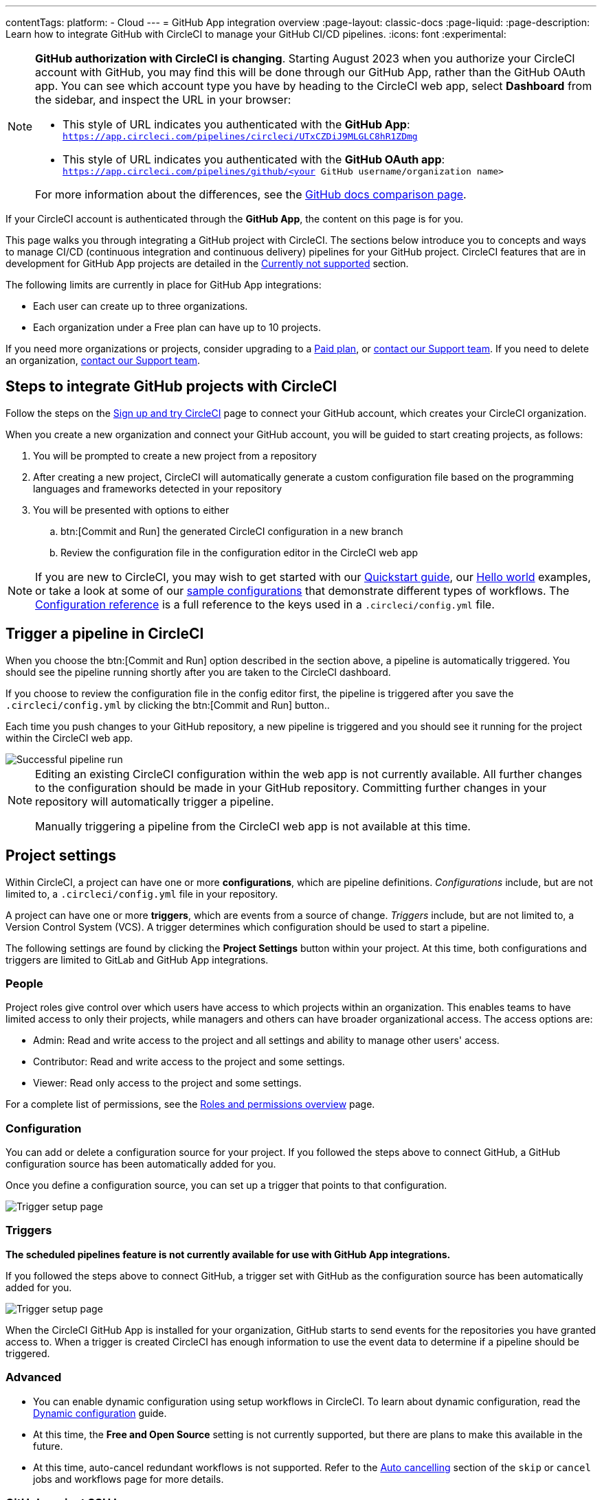 ---
contentTags:
  platform:
  - Cloud
---
= GitHub App integration overview
:page-layout: classic-docs
:page-liquid:
:page-description: Learn how to integrate GitHub with CircleCI to manage your GitHub CI/CD pipelines.
:icons: font
:experimental:

[NOTE]
====
**GitHub authorization with CircleCI is changing**. Starting August 2023 when you authorize your CircleCI account with GitHub, you may find this will be done through our GitHub App, rather than the GitHub OAuth app. You can see which account type you have by heading to the CircleCI web app, select **Dashboard** from the sidebar, and inspect the URL in your browser:

* This style of URL indicates you authenticated with the **GitHub App**: `https://app.circleci.com/pipelines/circleci/UTxCZDiJ9MLGLC8hR1ZDmg`
* This style of URL indicates you authenticated with the **GitHub OAuth app**: `https://app.circleci.com/pipelines/github/<your GitHub username/organization name>`

For more information about the differences, see the link:https://docs.github.com/en/apps/oauth-apps/building-oauth-apps/differences-between-github-apps-and-oauth-apps[GitHub docs comparison page].
====

If your CircleCI account is authenticated through the **GitHub App**, the content on this page is for you.

This page walks you through integrating a GitHub project with CircleCI. The sections below introduce you to concepts and ways to manage CI/CD (continuous integration and continuous delivery) pipelines for your GitHub project. CircleCI features that are in development for GitHub App projects are detailed in the <<currently-not-supported>> section.

The following limits are currently in place for GitHub App integrations:

- Each user can create up to three organizations.
- Each organization under a Free plan can have up to 10 projects.

If you need more organizations or projects, consider upgrading to a xref:plan-overview#[Paid plan], or link:https://support.circleci.com/hc/en-us/requests/new[contact our Support team]. If you need to delete an organization, link:https://support.circleci.com/hc/en-us/articles/13006651761307-How-to-Delete-an-Organization[contact our Support team].

[#sign-up]
== Steps to integrate GitHub projects with CircleCI

Follow the steps on the xref:first-steps#[Sign up and try CircleCI] page to connect your GitHub account, which creates your CircleCI organization.

When you create a new organization and connect your GitHub account, you will be guided to start creating projects, as follows:

. You will be prompted to create a new project from a repository
. After creating a new project, CircleCI will automatically generate a custom configuration file based on the programming languages and frameworks detected in your repository
. You will be presented with options to either
.. btn:[Commit and Run] the generated CircleCI configuration in a new branch
.. Review the configuration file in the configuration editor in the CircleCI web app

NOTE: If you are new to CircleCI, you may wish to get started with our xref:getting-started#[Quickstart guide], our xref:hello-world#[Hello world] examples, or take a look at some of our xref:sample-config#[sample configurations] that demonstrate different types of workflows. The xref:configuration-reference#[Configuration reference] is a full reference to the keys used in a `.circleci/config.yml` file.

[#trigger-pipeline]
== Trigger a pipeline in CircleCI

When you choose the btn:[Commit and Run] option described in the section above, a pipeline is automatically triggered. You should see the pipeline running shortly after you are taken to the CircleCI dashboard.

If you choose to review the configuration file in the config editor first, the pipeline is triggered after you save the `.circleci/config.yml` by clicking the btn:[Commit and Run] button..

Each time you push changes to your GitHub repository, a new pipeline is triggered and you should see it running for the project within the CircleCI web app.

image::{{site.baseurl}}/assets/img/docs/gl-ga/gitlab-ga-successful-pipeline.png[Successful pipeline run]

[NOTE]
====
Editing an existing CircleCI configuration within the web app is not currently available. All further changes to the configuration should be made in your GitHub repository. Committing further changes in your repository will automatically trigger a pipeline.

Manually triggering a pipeline from the CircleCI web app is not available at this time.
====

[#project-settings]
== Project settings

Within CircleCI, a project can have one or more **configurations**, which are pipeline definitions. _Configurations_ include, but are not limited to, a `.circleci/config.yml` file in your repository.

A project can have one or more **triggers**, which are events from a source of change. _Triggers_ include, but are not limited to, a Version Control System (VCS). A trigger determines which configuration should be used to start a pipeline.

The following settings are found by clicking the **Project Settings** button within your project. At this time, both configurations and triggers are limited to GitLab and GitHub App integrations.

[#people]
=== People

Project roles give control over which users have access to which projects within an organization. This enables teams to have limited access to only their projects, while managers and others can have broader organizational access. The access options are:

* Admin: Read and write access to the project and all settings and ability to manage other users' access.
* Contributor: Read and write access to the project and some settings.
* Viewer: Read only access to the project and some settings.

For a complete list of permissions, see the xref:roles-and-permissions-overview#[Roles and permissions overview] page.

[#configuration]
=== Configuration

You can add or delete a configuration source for your project. If you followed the steps above to connect GitHub, a GitHub configuration source has been automatically added for you.

Once you define a configuration source, you can set up a trigger that points to that configuration.

image::{{site.baseurl}}/assets/img/docs/standalone/configuration-gh.png[Trigger setup page]

[#triggers]
=== Triggers

**The scheduled pipelines feature is not currently available for use with GitHub App integrations.**

If you followed the steps above to connect GitHub, a trigger set with GitHub as the configuration source has been automatically added for you.

image::{{site.baseurl}}/assets/img/docs/standalone/triggers-gh.png[Trigger setup page]

When the CircleCI GitHub App is installed for your organization, GitHub starts to send events for the repositories you have granted access to. When a trigger is created CircleCI has enough information to use the event data to determine if a pipeline should be triggered.

[#project-settings-advanced]
=== Advanced

- You can enable dynamic configuration using setup workflows in CircleCI. To learn about dynamic configuration, read the xref:dynamic-config#[Dynamic configuration] guide.
- At this time, the **Free and Open Source** setting is not currently supported, but there are plans to make this available in the future.
- At this time, auto-cancel redundant workflows is not supported. Refer to the xref:skip-build#auto-cancelling[Auto cancelling] section of the `skip` or `cancel` jobs and workflows page for more details.

[#project-settings-ssh-keys]
=== GitHub project SSH keys

When creating a project in CircleCI, you will create and add SSH keys. At this time, only **Additional SSH Keys** are applicable to GitHub App integrations.

[#create-ssh-key]
==== Create an SSH key

You will be guided through the SSH key generation process in the CircleCI web app on the **Create Project** page. The steps are as follows:

. Create an SSH key-pair by using the following command. When prompted to enter a passphrase, do **not** enter one:
+
```shell
  ssh-keygen -t ed25519 -C "your_email@example.com"
```

. Go to your GitHub repository menu:Settings[Security > Deploy Keys]. Copy and paste your public key here. We **do not** require write access. The title can be anything you want. Only a GitHub repository "admin" role is required (not GitHub organization owner), see link:https://docs.github.com/en/organizations/managing-user-access-to-your-organizations-repositories/managing-repository-roles/repository-roles-for-an-organization[GitHub's docs for more details].

. In the CircleCI web app **Create Project** page, copy and paste your private key, including `---BEGIN RSA PRIVATE KEY---` and `---END RSA PRIVATE KEY---`, into the **GitHub personal SSH key** field.

When you push to your GitHub repository from a job, CircleCI will use the SSH key you added.

For more information on SSH keys, please visit the xref:add-ssh-key#[Adding an SSH key to CircleCI] page.

[#organization-settings]
== Organization settings

For GitHub App integrations, organizations and users are managed independently from your VCS. Organizations and users are considered CircleCI organizations and users, with their own roles and permissions that do not rely on those defined in your VCS.

To manage settings at the organization level, click btn:[Organization Settings] in the CircleCI web app sidebar.

[#organization-settings-people]
=== People

Add or remove users, and manage user roles for the organization as well as user invites. See the xref:roles-and-permissions-overview#[Roles and permissions overview] page for full details.

[#roles-and-permissions]
== Roles and permissions

CircleCI users have different abilities depending on assigned roles in a particular organization. For a detailed list of CircleCI org and project roles and associated permissions, see the xref:roles-and-permissions-overview#[Roles and permissions] page.

[#deprecated-system-environment-variables]
== Deprecated system environment variables

There are a number of built-in environment variables that are not available in GitHub-based projects for accounts authenticated through the GitHub App. VCS support for each environment variable is indicated in the xref:variables#built-in-environment-variables[Built-in environment variables] table on the Project values and variables page. If your pipelines need these environment variables, we recommend you use suitable replacements from the available xref:pipeline-variables#[pipeline values].

[#Moving-from-github-oauth-app-to-github-app]
== Moving from the GitHub OAuth app integration to the GitHub App integration

CircleCI's GitHub App integration provides fine-grained permissions, uses short-lived tokens, and gives you more control over which repositories CircleCI has access to.  The CircleCI GitHub App also enables functionality like link:https://discuss.circleci.com/t/trigger-pipelines-from-anywhere-inbound-webhooks-now-in-preview/49864[inbound webhooks] and link:https://discuss.circleci.com/t/circleci-config-suggestions-bot/47918[CircleCI's config suggestions bot].

There is no automated way to migrate your organization from the GitHub OAuth app to CircleCI's GitHub App integration.  Before attempting to move your information from an org integrated with the GitHub OAuth app to an org integrated with CircleCI's GitHub App, **confirm that you do not immediately need any of the functionality listed in the <<currently-not-supported>> section below**. If you cannot move your organization because of missing functionality, link:https://docs.google.com/forms/d/e/1FAIpQLSfnYhFLjmZ0OP8goemexAvgHDPJqgHyDF1QiIl2HdPktTKvlQ/viewform[tell us why].  If you would like to switch from the OAuth app integration to the GitHub App integration, follow these steps:

CAUTION: The following steps include creating a new org. If you need to transfer private orbs or self-hosted runner resource classes to your new org, contact link:https://support.circleci.com/[Support at CircleCI] before following step 14.


. Open an incognito/private window and login to your current CircleCI account from circleci.com/login > "Signed up before September 2023" > Login with GitHub
. In the bottom left-hand corner, click the avatar and select "User Settings"
. Navigate to "Account Integrations" and click "Disconnect" in the GitHub section
. Log out and clear your browser cache.  Then go to circleci.com/signup and create a new email/password login.
. Fill out the onboarding survey and on the "Connect your code" page, click the gravitar in the bottom left-hand corner. Navigate to "User Settings" > "Account Integrations".
. At the bottom of the page, click on the link that says, "if you received instructions..." and re-authorize the GitHub organization. At this point, you will have a new CircleCI account that still has your old GitHub OAuth App organizations, but can also be used to login via email/password which will be the login mechanism after you have switched to the GitHub App integration.
. From your existing CircleCI organization in the CircleCI web app, click the organization dropdown in the top-left corner.
. At the bottom of the drop-down, click btn:[Create New Organization].
. On the "Connect your code" page, click btn:[Connect] next to "GitHub".
. You will be redirected to GitHub to install the CircleCI GitHub App into your GitHub organization.
+
NOTE: You can install the CircleCI GitHub App into the same GitHub organization that already uses the GitHub OAuth App integration.
. Follow the instructions to create a project that is connected to one of your GitHub repositories.
. Match any custom project settings that you had from your previous project to this new project on the **Project Settings** page.  This includes things like environment variables and outbound webhooks.
. Perform a test push of code to your repository to ensure that a pipeline is triggered, and is working as expected in your new CircleCI organization.
. Assuming the repository you connected is also connected to your previous CircleCI organization, CircleCI will start pipelines when a push event happens to the repository in both the old and new organizations. If your test from step 7 above was successful, go to **Project Settings** in your organization connected to the GitHub OAuth App (your "old" org), scroll down and click btn:[Stop Building].  This will ensure that push events to your repository only trigger pipelines in the project connected to your GitHub App organization.
. Repeat steps 5-8 by selecting menu:Projects[Create a Project] for each project that you had set up in your previous organization.
. If you are using xref:contexts#[contexts], you will need to recreate the contexts in your new organization.
. Invite your teammates to the new organization (the one that is integrated with the CircleCI GitHub App) using the instructions on xref:invite-your-team#[this page].
. If you are on a Performance pricing plan, go to "Plan" in the CircleCI web app and click on the "Share and Transfer" tab. Click "Transfer plan" and follow the instructions to transfer your pricing plan to your new organization by clicking on the new organization in the "transfer" UI.
. If you followed step 12, your Performance pricing plan will now be transferred to your new organization (the one that is integrated through the CircleCI GitHub App integration).
. At this point, you will be left with a GitHub App-integrated organization that has the same payment plan and projects as your previous organization. If you get logged out, you can continue to use the "Login with GitHub" button on link:https://circleci.com/login[the CircleCI login page] as long as the old organization is not deleted.

NOTE: Data from xref:insights#[Insights] and historical pipeline runs will not be present in your new organization. Contexts will not be present until you recreate them for your new org.

[#currently-not-supported]
== Currently not supported

If one of these pieces of functionality is especially critical to you, link:https://docs.google.com/forms/d/e/1FAIpQLSfnYhFLjmZ0OP8goemexAvgHDPJqgHyDF1QiIl2HdPktTKvlQ/viewform[tell us why].

The following sections are features of CircleCI which are not currently supported. These features are planned for future releases.

[#manual-trigger-pipeline-option]
=== Manual trigger pipeline option
The ability to manually trigger a pipeline from the web app is not currently supported for GitHub App projects.

[#in-app-config-editor]
=== In-app config editor
The in-app config editor is currently **only** available for GitHub App accounts during project creation.

[#account-integrations]
=== Account integrations

There is currently no method to manage the connection with GitHub outside of the project setup, trigger, and configuration settings. CircleCI is working on enabling users to manage their users’ GitHub identity as part of their user profile's account integration settings.

[#scheudled-pipelines]
=== Scheduled pipelines

The ability to xref:scheduled-pipelines#[schedule pipelines] is not currently supported for GitHub App projects. This feature is planned for a future release.

[#auto-cancel-redundant-workflows]
=== Auto-cancel redundant workflows

Auto-cancel redundant workflows is not currently supported. It is often used to remove noise from the pipeline page and lower the time to feedback for a commit. Refer to the xref:skip-build#auto-cancelling[Skip or cancel jobs and workflows] page for more details.

[#passing-secrets-to-forked-pull-requests]
=== Passing secrets to forked pull requests

Passing secrets to forked pull requests is not currently supported.

[#stop-building]
=== Stop building

GitHub App integrations do not currently support the **Stop Building** option that can normally be found in **Project settings**.

The recommendation is to either:

* Suspend your installation. This would stop sending all events to CircleCI, so all builds will stop. This option is available in GitHub **Organization settings** under the **GitHub Apps** menu option.
* Stop a single project from sending events to CircleCI. This option is available in GitHub **Organization settings** under the **GitHub Apps** menu option. Under **Repository access**, select **Only select repositories** and deselect the repository you want to stop building.

[#ssh-rerun]
=== SSH rerun

SSH reruns are not currently supported for GitHub App projects. This feature will be available in a future release.

[#additional-ssh-keys-only]
=== Additional SSH keys only

Deploy keys and user keys are not used by GitHub App integrations. All keys are stored in menu:Project Settings[ Additional SSH Keys]. Use the **Create Project** option to get a project set up. You will be guided through creating SSH keys for your project. If you are looking to set up an SSH key in order to check out code from additional repositories in GitHub, see xref:add-ssh-key#steps-to-add-additional-ssh-keys[Add additional SSH keys].

[#free-and-open-source-setting]
=== Free and open source setting

Open source plans are not currently available to GitHub App customers. CircleCI will keep the open source community up to date as work continues to support this.

[#test-insights]
=== Test Insights

xref:insights-tests#[Test Insights] is currently not supported.

[#badges]
=== Insights snapshot badge

The xref:insights-snapshot-badge#[Insights snapshot badge] feature is not currently supported.

[#only-build-pull-requests]
=== Only build Pull Requests

The Only Build Pull Requests option (usually available in menu:Project Settings[Advanced] or within trigger setup options) is not currently supported for GitHub App integrations

[#Re-install-github-app]
=== Re-install GitHub App

If you have uninstalled the CircleCI GitHub App, there is currently no option to re-install it from the CircleCI UI.  As a workaround, navigate directly to `https://app.circleci.com/settings/project/circleci/<orgID>/<projectID>/triggers/add` (replace `<orgID>` with the organization ID from Organization Settings and replace `<projectID>` with the project ID from Project Settings).  At that point, you will be able re-install the CircleCI GitHub App and create a new trigger.

[#next-steps]
== Next Steps
- xref:config-intro#[Configuration tutorial]
- xref:hello-world#[Hello world]

